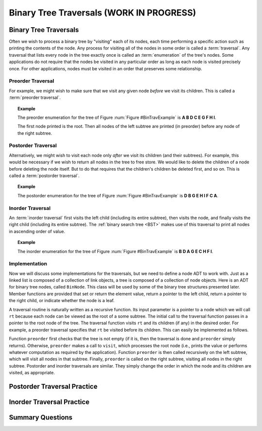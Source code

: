 .. raw:: html

   <script>ODSA.SETTINGS.MODULE_SECTIONS = ['binary-tree-traversals', 'preorder-traversal', 'postorder-traversal', 'inorder-traversal', 'implementation', 'postorder-traversal-practice', 'inorder-traversal-practice', 'summary-questions'];</script>

.. _BinaryTreeTraversal:


.. raw:: html

   <script>ODSA.SETTINGS.DISP_MOD_COMP = true;ODSA.SETTINGS.MODULE_NAME = "BinaryTreeTraversal";ODSA.SETTINGS.MODULE_LONG_NAME = "Binary Tree Traversals (WORK IN PROGRESS)";ODSA.SETTINGS.MODULE_CHAPTER = "Binary Trees"; ODSA.SETTINGS.BUILD_DATE = "2021-10-27 13:12:52"; ODSA.SETTINGS.BUILD_CMAP = true;JSAV_OPTIONS['lang']='en';JSAV_EXERCISE_OPTIONS['code']='pseudo';</script>


.. |--| unicode:: U+2013   .. en dash
.. |---| unicode:: U+2014  .. em dash, trimming surrounding whitespace
   :trim:



.. odsalink:: AV/Binary/BinExampCON.css

.. odsalink:: AV/Binary/BTCON.css
.. This file is part of the OpenDSA eTextbook project. See
.. http://opendsa.org for more details.
.. Copyright (c) 2012-2020 by the OpenDSA Project Contributors, and
.. distributed under an MIT open source license.

.. avmetadata::
   :author: Cliff Shaffer
   :requires: binary tree terminology; recursion
   :satisfies: binary tree traversal
   :topic: Binary Trees

Binary Tree Traversals (WORK IN PROGRESS)
==========================================

Binary Tree Traversals
----------------------

Often we wish to process a binary tree by "visiting" each of its
nodes, each time performing a specific action such as printing the
contents of the node.
Any process for visiting all of the nodes in some order is
called a :term:`traversal`.
Any traversal that lists every node in the tree exactly once is
called an :term:`enumeration` of the tree's nodes.
Some applications do not require that the nodes be visited in any
particular order as long as each node is visited precisely once.
For other applications, nodes must be visited in an order that
preserves some relationship.


Preorder Traversal
~~~~~~~~~~~~~~~~~~

For example, we might wish to make sure that we visit any given node
*before* we visit its children.
This is called a :term:`preorder traversal`.

.. _BinTravExample:

.. inlineav:: BinExampCON dgm
   :align: center

   A binary tree for traversal examples.


.. topic:: Example

   The preorder enumeration for the tree of
   Figure :num:`Figure #BinTravExample` is
   **A B D C E G F H I**.

   The first node printed is the root.
   Then all nodes of the left subtree are printed (in preorder) before
   any node of the right subtree.

.. inlineav:: preorderCON ss
   :points: 0.0
   :required: False
   :threshold: 1.0
   :long_name: Preorder Traversal Slideshow
   :output: show


Postorder Traversal
~~~~~~~~~~~~~~~~~~~

Alternatively, we might wish to visit each node only
*after* we visit its children (and their subtrees).
For example, this would be necessary if we wish to return all nodes
in the tree to free store.
We would like to delete the children of a node before deleting the
node itself.
But to do that requires that the children's children be deleted
first, and so on.
This is called a :term:`postorder traversal`.

.. topic:: Example

   The postorder enumeration for the tree of
   Figure :num:`Figure #BinTravExample` is
   **D B G E H I F C A**.

.. inlineav:: postorderCON ss
   :points: 0.0
   :required: False
   :threshold: 1.0
   :long_name: Postorder Traversal Slideshow
   :output: show


Inorder Traversal
~~~~~~~~~~~~~~~~~

An :term:`inorder traversal` first visits the left child
(including its entire subtree), then visits the node, and finally
visits the right child (including its entire
subtree).
The :ref:`binary search tree  <BST>` makes use of
this traversal to print all nodes in ascending order of value.

.. topic:: Example

   The inorder enumeration for the tree of
   Figure :num:`Figure #BinTravExample` is
   **B D A G E C H F I**.

.. inlineav:: inorderCON ss
   :points: 0.0
   :required: False
   :threshold: 1.0
   :long_name: Inorder Traversal Slideshow
   :output: show


Implementation
~~~~~~~~~~~~~~

Now we will discuss some implementations for the traversals, but we
need to define a node ADT to work with.
Just as a linked list is composed of a collection of link objects, a
tree is composed of a collection of node objects.
Here is an ADT for binary tree nodes, called ``BinNode``.
This class will be used by some of the binary tree structures
presented later.
Member functions are provided that set or return the element value,
return a pointer to the left child,
return a pointer to the right child,
or indicate whether the node is a leaf.

.. codeinclude:: Binary/BinNode
   :tag: BinNode

A traversal routine is naturally written as a recursive
function.
Its input parameter is a pointer to a node which we will call
``rt`` because each node can be viewed as the root of a some
subtree.
The initial call to the traversal function passes in a pointer to the
root node of the tree.
The traversal function visits ``rt`` and its children (if any) 
in the desired order.
For example, a preorder traversal specifies that ``rt`` be
visited before its children.
This can easily be implemented as follows.

.. codeinclude:: Binary/Preorder
   :tag: preorder

Function ``preorder`` first checks that the tree is not
empty (if it is, then the traversal is done and ``preorder``
simply returns).
Otherwise, ``preorder`` makes  a call to ``visit``,
which processes the root node (i.e., prints the value or performs
whatever computation as required by the application).
Function ``preorder`` is then called recursively on the left
subtree, which will visit all nodes in that subtree.
Finally, ``preorder`` is called on the right subtree,
visiting all nodes in the right subtree.
Postorder and inorder traversals are similar.
They simply change the order in which the node and its children are
visited, as appropriate.

.. avembed:: AV/Binary/btTravPreorderPRO.html pe
   :module: BinaryTreeTraversal
   :points: 1.0
   :required: True
   :threshold: 0.9
   :exer_opts: JXOP-debug=true&amp;JOP-lang=en&amp;JXOP-code=none
   :long_name: Binary Tree Preorder Traversal Exercise


Postorder Traversal Practice
----------------------------

.. avembed:: AV/Binary/btTravPostorderPRO.html pe
   :module: BinaryTreeTraversal
   :points: 1.0
   :required: True
   :threshold: 0.9
   :exer_opts: JXOP-debug=true&amp;JOP-lang=en&amp;JXOP-code=none
   :long_name: Binary Tree Postorder Traversal Exercise


Inorder Traversal Practice
--------------------------

.. avembed:: AV/Binary/btTravInorderPRO.html pe
   :module: BinaryTreeTraversal
   :points: 1.0
   :required: True
   :threshold: 0.9
   :exer_opts: JXOP-debug=true&amp;JOP-lang=en&amp;JXOP-code=none
   :long_name: Binary Tree Inorder Traversal Exercise


Summary Questions
-----------------

.. avembed:: Exercises/Binary/TravSumm.html ka
   :module: BinaryTreeTraversal
   :points: 1.0
   :required: True
   :threshold: 5
   :exer_opts: JXOP-debug=true&amp;JOP-lang=en&amp;JXOP-code=pseudo
   :long_name: Tree Traversal Summary Questions

.. odsascript:: AV/Binary/BinExampCON.js
.. odsascript:: AV/Binary/preorderCON.js
.. odsascript:: AV/Binary/postorderCON.js
.. odsascript:: AV/Binary/inorderCON.js
